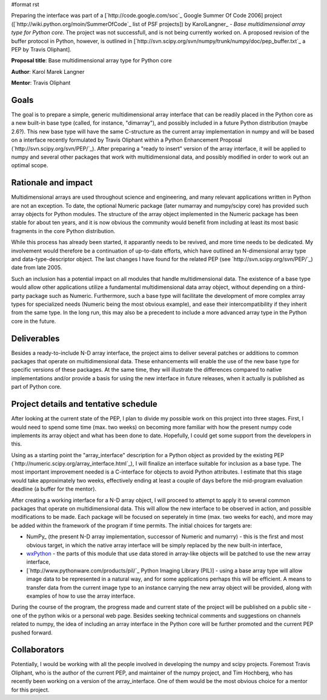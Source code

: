#format rst

Preparing the interface was part of a [`http://code.google.com/soc`_ Google Summer Of Code 2006] project ([`http://wiki.python.org/moin/SummerOfCode`_ list of PSF projects]) by KarolLangner_ - *Base multidimensional array type for Python core*. The project was not successfull, and is not being currently worked on. A proposed revision of the buffer protocol in Python, however, is outlined in [`http://svn.scipy.org/svn/numpy/trunk/numpy/doc/pep_buffer.txt`_ a PEP by Travis Oliphant].

**Proposal title**: Base multidimensional array type for Python core

**Author**: Karol Marek Langner

**Mentor**: Travis Oliphant

Goals
~~~~~

The goal is to prepare a simple, generic multidimensional array interface that can be readily placed in the Python core as a new built-in base type (called, for instance, "dimarray"), and possibly included in a future Python distribution (maybe 2.6?). This new base type will have the same C-structure as the current array implementation in numpy and will be based on a interface recently formulated by Travis Oliphant within a Python Enhancement Proposal (`http://svn.scipy.org/svn/PEP/`_). After preparing a "ready to insert" version of the array interface, it will be applied to numpy and several other packages that work with multidimensional data, and possibly modified in order to work out an optimal scope.

Rationale and impact
~~~~~~~~~~~~~~~~~~~~

Multidimensional arrays are used throughout science and engineering, and many relevant applications written in Python are not an exception. To date, the optional Numeric package (later numarray and numpy/scipy core) has provided such array objects for Python modules. The structure of the array object implemented in the Numeric package has been stable for about ten years, and it is now obvious the community would benefit from including at least its most basic fragments in the core Python distribution.

While this process has already been started, it apparantly needs to be revived, and more time needs to be dedicated. My involvement would therefore be a continuation of up-to-date efforts, which have outlined an N-dimensional array type and data-type-descriptor object. The last changes I have found for the related PEP (see `http://svn.scipy.org/svn/PEP/`_) date from late 2005.

Such an inclusion has a potential impact on all modules that handle multidimensional data. The existence of a base type would allow other applications utilize a fundamental multidimensional data array object, without depending on a third-party package such as Numeric. Furthermore, such a base type will facilitate the development of more complex array types for specialized needs (Numeric being the most obvious example), and ease their intercompatibility if they inherit from the same type. In the long run, this may also be a precedent to include a more advanced array type in the Python core in the future.

Deliverables
~~~~~~~~~~~~

Besides a ready-to-include N-D array interface, the project aims to deliver several patches or additions to common packages that operate on multidimensional data. These enhancements will enable the use of the new base type for specific versions of these packages. At the same time, they will illustrate the differences compared to native implementations and/or provide a basis for using the new interface in future releases, when it actually is published as part of Python core.

Project details and tentative schedule
~~~~~~~~~~~~~~~~~~~~~~~~~~~~~~~~~~~~~~

After looking at the current state of the PEP, I plan to divide my possible work on this project into three stages. First, I would need to spend some time (max. two weeks) on becoming more familiar with how the present numpy code implements its array object and what has been done to date. Hopefully, I could get some support from the developers in this.

Using as a starting point the "array_interface" description for a Python object as provided by the existing PEP (`http://numeric.scipy.org/array_interface.html`_), I will finalize an interface suitable for inclusion as a base type. The most important improvement needed is a C-interface for objects to avoid Python attributes. I estimate that this stage would take approximately two weeks, effectively ending at least a couple of days before the mid-program evaluation deadline (a buffer for the mentor).

After creating a working interface for a N-D array object, I will proceed to attempt to apply it to several common packages that operate on multidimensional data. This will allow the new interface to be observed in action, and possible modifications to be made. Each package will be focused on seperately in time (max. two weeks for each), and more may be added within the framework of the program if time permits. The initial choices for targets are:

* NumPy_ (the present N-D array implementation, successor of Numeric and numarry) - this is the first and most obvious target, in which the native array interface will be simply replaced by the new built-in interface,

* `wxPython <http://www.wxpython.org/>`_ - the parts of this module that use data stored in array-like objects will be patched to use the new array interface,

* [`http://www.pythonware.com/products/pil/`_ Python Imaging Library (PIL)] - using a base array type will allow image data to be represented in a natural way, and for some applications perhaps this will be efficient. A means to transfer data from the current image type to an instance carrying the new array object will be provided, along with examples of how to use the array interface.

During the course of the program, the progress made and current state of the project will be published on a public site - one of the python wikis or a personal web page. Besides seeking technical comments and suggestions on channels related to numpy, the idea of including an array interface in the Python core will be further promoted and the current PEP pushed forward.

Collaborators
~~~~~~~~~~~~~

Potentially, I would be working with all the people involved in developing the numpy and scipy projects. Foremost Travis Oliphant, who is the author of the current PEP, and maintainer of the numpy project, and Tim Hochberg, who has recently been working on a version of the array_interface. One of them would be the most obvious choice for a mentor for this project.


